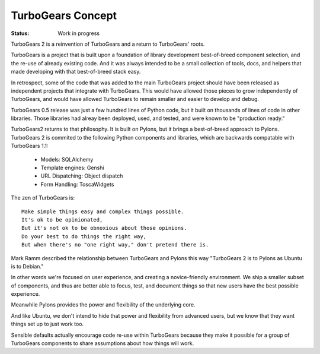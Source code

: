 


TurboGears Concept
===================

:Status: Work in progress

.. contents:: Table of Contents
    :depth: 2

TurboGears 2 is a reinvention of TurboGears and a return to TurboGears' roots.

TurboGears is a project that is built upon a foundation of library development
best-of-breed component selection, and the re-use of already existing code. And 
it was always intended to be a small collection of tools, docs, and helpers
that made developing with that best-of-breed stack easy. 
 
In retrospect, some of the  code that was added to the main TurboGears project 
should have been released as independent projects that integrate with TurboGears. 
This would have allowed those pieces to grow independently of TurboGears, and 
would have allowed TurboGears to remain smaller and easier to develop and debug.

TurboGears 0.5 release was just a few hundred lines of Python code, but it built
on thousands of lines of code in other libraries.  Those libraries had alreay
been deployed, used, and tested, and were known to be "production ready." 

TurboGears2 returns to that philosophy.  It is built on Pylons, but it brings
a best-of-breed approach to Pylons.   TurboGears 2 is commited to the following 
Python components and libraries, which are backwards compatable with TurboGears 1.1:

    * Models: SQLAlchemy
    * Template engines: Genshi
    * URL Dispatching: Object dispatch
    * Form Handling: ToscaWidgets


The zen of TurboGears is::

    Make simple things easy and complex things possible.
    It's ok to be opinionated, 
    But it's not ok to be obnoxious about those opinions.
    Do your best to do things the right way, 
    But when there's no "one right way," don't pretend there is. 
    

Mark Ramm described the relationship between TurboGears and Pylons this way "TurboGears 2 is to Pylons as Ubuntu is to Debian."

In other words we're focused on user experience, and creating a novice-friendly environment.  We ship a smaller subset of components, and thus are better able to focus, test, and document things so that new users have the best possible experience.

Meanwhile Pylons provides the power and flexibility of the underlying core. 

And like Ubuntu, we don't intend to hide that power and flexibility from advanced users, but we know that they want things set up to just work too.  

Sensible defaults actually encourage code re-use within TurboGears because they make it possible for a group of TurboGears components to share assumptions about how things will work. 
